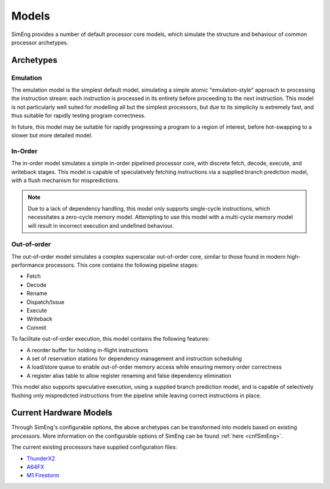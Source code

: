 Models
========

SimEng provides a number of default processor core models, which simulate the structure and behaviour of common processor archetypes.

.. _archetypes:

Archetypes
----------

Emulation
*********

The emulation model is the simplest default model, simulating a simple atomic "emulation-style" approach to processing the instruction stream: each instruction is processed in its entirety before proceeding to the next instruction. This model is not particularly well suited for modelling all but the simplest processors, but due to its simplicity is extremely fast, and thus suitable for rapidly testing program correctness.

In future, this model may be suitable for rapidly progressing a program to a region of interest, before hot-swapping to a slower but more detailed model.


In-Order
********

The in-order model simulates a simple in-order pipelined processor core, with discrete fetch, decode, execute, and writeback stages. This model is capable of speculatively fetching instructions via a supplied branch prediction model, with a flush mechanism for mispredictions.

.. Note:: Due to a lack of dependency handling, this model only supports single-cycle instructions, which necessitates a zero-cycle memory model. Attempting to use this model with a multi-cycle memory model will result in incorrect execution and undefined behaviour.

Out-of-order
************

The out-of-order model simulates a complex superscalar out-of-order core, similar to those found in modern high-performance processors. This core contains the following pipeline stages:

- Fetch
- Decode
- Rename
- Dispatch/Issue
- Execute
- Writeback
- Commit

To facilitate out-of-order execution, this model contains the following features:

- A reorder buffer for holding in-flight instructions
- A set of reservation stations for dependency management and instruction scheduling
- A load/store queue to enable out-of-order memory access while ensuring memory order correctness
- A register alias table to allow register renaming and false dependency elimination

This model also supports speculative execution, using a supplied branch prediction model, and is capable of selectively flushing only mispredicted instructions from the pipeline while leaving correct instructions in place.

Current Hardware Models
-----------------------

Through SimEng's configurable options, the above archetypes can be transformed into models based on existing processors. More information on the configurable options of SimEng can be found :ref:`here <cnfSimEng>`.

The current existing processors have supplied configuration files:

- `ThunderX2 <https://en.wikichip.org/wiki/cavium/microarchitectures/vulcan>`_
- `A64FX <https://github.com/fujitsu/A64FX/blob/master/doc/A64FX_Microarchitecture_Manual_en_1.4.pdf>`_
- `M1 Firestorm <https://github.com/UoB-HPC/SimEng/blob/m1-dev/m1_docs/M1_Findings.md>`_
